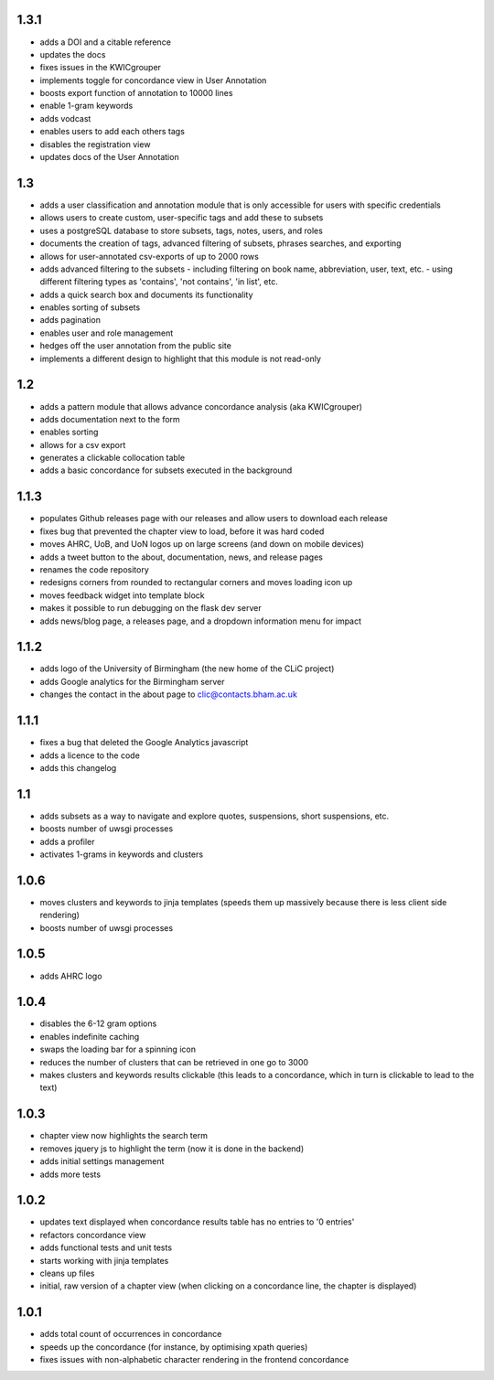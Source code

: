 1.3.1
-----
* adds a DOI and a citable reference
* updates the docs 
* fixes issues in the KWICgrouper
* implements toggle for concordance view in User Annotation
* boosts export function of annotation to 10000 lines
* enable 1-gram keywords
* adds vodcast
* enables users to add each others tags
* disables the registration view
* updates docs of the User Annotation
 

1.3
---
* adds a user classification and annotation module that is only accessible for users with specific credentials
* allows users to create custom, user-specific tags and add these to subsets
* uses a postgreSQL database to store subsets, tags, notes, users, and roles
* documents the creation of tags, advanced filtering of subsets, phrases searches, and exporting
* allows for user-annotated csv-exports of up to 2000 rows
* adds advanced filtering to the subsets
  - including filtering on book name, abbreviation, user, text, etc.
  - using different filtering types as 'contains', 'not contains', 'in list', etc.
* adds a quick search box and documents its functionality
* enables sorting of subsets
* adds pagination
* enables user and role management
* hedges off the user annotation from the public site
* implements a different design to highlight that this module is not read-only

1.2
---
* adds a pattern module that allows advance concordance analysis (aka KWICgrouper)
* adds documentation next to the form
* enables sorting
* allows for a csv export
* generates a clickable collocation table
* adds a basic concordance for subsets executed in the background

1.1.3
-----
* populates Github releases page with our releases and allow users to download each release
* fixes bug that prevented the chapter view to load, before it was hard coded
* moves AHRC, UoB, and UoN logos up on large screens (and down on mobile devices)
* adds a tweet button to the about, documentation, news, and release pages
* renames the code repository
* redesigns corners from rounded to rectangular corners and moves loading icon up
* moves feedback widget into template block
* makes it possible to run debugging on the flask dev server
* adds news/blog page, a releases page, and a dropdown information menu for impact

1.1.2
-----
* adds logo of the University of Birmingham (the new home of the CLiC project)
* adds Google analytics for the Birmingham server
* changes the contact in the about page to clic@contacts.bham.ac.uk

1.1.1
-----
* fixes a bug that deleted the Google Analytics javascript
* adds a licence to the code
* adds this changelog

1.1
---
* adds subsets as a way to navigate and explore quotes, suspensions, short suspensions, etc.
* boosts number of uwsgi processes
* adds a profiler
* activates 1-grams in keywords and clusters

1.0.6
-----
* moves clusters and keywords to jinja templates (speeds them up massively because
  there is less client side rendering)
* boosts number of uwsgi processes

1.0.5
-----
* adds AHRC logo

1.0.4
-----
* disables the 6-12 gram options
* enables indefinite caching
* swaps the loading bar for a spinning icon
* reduces the number of clusters that can be retrieved in one go to 3000
* makes clusters and keywords results clickable (this leads to a concordance,
  which in turn is clickable to lead to the text)

1.0.3
-----
* chapter view now highlights the search term
* removes jquery js to highlight the term (now it is done in the backend)
* adds initial settings management
* adds more tests

1.0.2
-----
* updates text displayed when concordance results table has no entries to '0 entries'
* refactors concordance view
* adds functional tests and unit tests
* starts working with jinja templates
* cleans up files
* initial, raw version of a chapter view (when clicking on a concordance line, the chapter is displayed)

1.0.1
-----
* adds total count of occurrences in concordance
* speeds up the concordance (for instance, by optimising xpath queries)
* fixes issues with non-alphabetic character rendering in the frontend concordance
